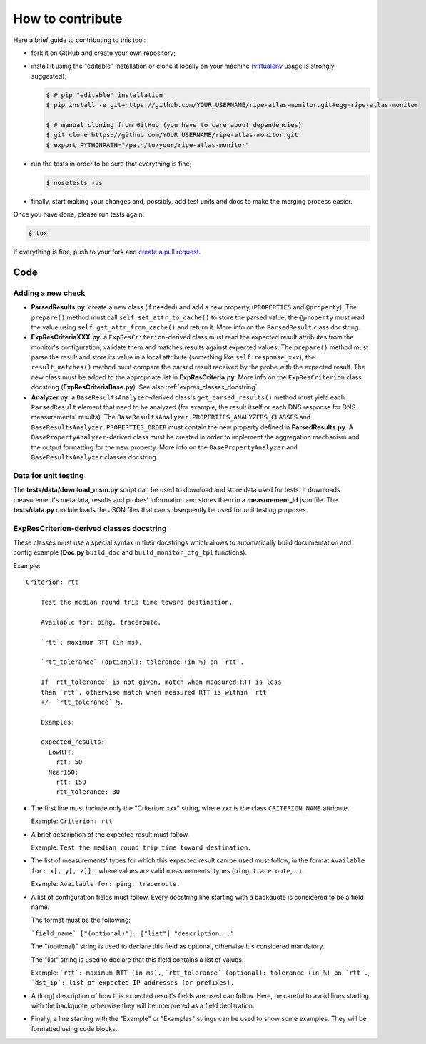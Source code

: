 How to contribute
=================

Here a brief guide to contributing to this tool:

- fork it on GitHub and create your own repository;

- install it using the "editable" installation or clone it locally on your machine (`virtualenv <https://virtualenv.pypa.io/en/latest/installation.html>`_ usage is strongly suggested);

  .. code:: bash

      $ # pip "editable" installation
      $ pip install -e git+https://github.com/YOUR_USERNAME/ripe-atlas-monitor.git#egg=ripe-atlas-monitor
      
      $ # manual cloning from GitHub (you have to care about dependencies)
      $ git clone https://github.com/YOUR_USERNAME/ripe-atlas-monitor.git
      $ export PYTHONPATH="/path/to/your/ripe-atlas-monitor"

- run the tests in order to be sure that everything is fine;

  .. code:: bash

      $ nosetests -vs

- finally, start making your changes and, possibly, add test units and docs to make the merging process easier.

Once you have done, please run tests again:

.. code:: bash

    $ tox

If everything is fine, push to your fork and `create a pull request <https://help.github.com/articles/using-pull-requests/>`_.

Code
----

Adding a new check
++++++++++++++++++

..
        Keep in sync with
        - ParsedResults.py/ParsedResult class docstring
        - ExpResCriteriaBase.py/ExpResCriterion class docstring
        - Analyzer.py/BasePropertyAnalyzer class docstring
        - Analyzer.py/BaseResultsAnalyzer class docstring

- **ParsedResults.py**: create a new class (if needed) and add a new property (``PROPERTIES`` and ``@property``). The ``prepare()`` method must call ``self.set_attr_to_cache()`` to store the parsed value; the ``@property`` must read the value using ``self.get_attr_from_cache()`` and return it. More info on the ``ParsedResult`` class docstring.

- **ExpResCriteriaXXX.py**: a ``ExpResCriterion``-derived class must read the expected result attributes from the monitor's configuration, validate them and matches results against expected values. The ``prepare()`` method must parse the result and store its value in a local attribute (something like ``self.response_xxx``); the ``result_matches()`` method must compare the parsed result received by the probe with the expected result. The new class must be added to the appropriate list in **ExpResCriteria.py**. More info on the ``ExpResCriterion`` class docstring (**ExpResCriteriaBase.py**). See also :ref:`expres_classes_docstring`.

- **Analyzer.py**: a ``BaseResultsAnalyzer``-derived class's ``get_parsed_results()`` method must yield each ``ParsedResult`` element that need to be analyzed (for example, the result itself or each DNS response for DNS measurements' results). The ``BaseResultsAnalyzer.PROPERTIES_ANALYZERS_CLASSES`` and ``BaseResultsAnalyzer.PROPERTIES_ORDER`` must contain the new property defined in **ParsedResults.py**. A ``BasePropertyAnalyzer``-derived class must be created in order to implement the aggregation mechanism and the output formatting for the new property. More info on the ``BasePropertyAnalyzer`` and ``BaseResultsAnalyzer`` classes docstring.

Data for unit testing
+++++++++++++++++++++

The **tests/data/download_msm.py** script can be used to download and store data used for tests. It downloads measurement's metadata, results and probes' information and stores them in a **measurement_id**.json file. The **tests/data.py** module loads the JSON files that can subsequently be used for unit testing purposes.

.. _expres_classes_docstring:

ExpResCriterion-derived classes docstring
+++++++++++++++++++++++++++++++++++++++++

These classes must use a special syntax in their docstrings which allows to automatically build documentation and config example (**Doc.py** ``build_doc`` and ``build_monitor_cfg_tpl`` functions).

Example::

        Criterion: rtt

            Test the median round trip time toward destination.

            Available for: ping, traceroute.

            `rtt`: maximum RTT (in ms).

            `rtt_tolerance` (optional): tolerance (in %) on `rtt`.

            If `rtt_tolerance` is not given, match when measured RTT is less
            than `rtt`, otherwise match when measured RTT is within `rtt`
            +/- `rtt_tolerance` %.

            Examples:

            expected_results:
              LowRTT:
                rtt: 50
              Near150:
                rtt: 150
                rtt_tolerance: 30

- The first line must include only the "Criterion: xxx" string, where *xxx* is the class ``CRITERION_NAME`` attribute.

  Example: ``Criterion: rtt``

- A brief description of the expected result must follow.

  Example: ``Test the median round trip time toward destination.``

- The list of measurements' types for which this expected result can be used must follow, in the format ``Available for: x[, y[, z]].``, where values are valid measurements' types (``ping``, ``traceroute``, ...).

  Example: ``Available for: ping, traceroute.``

- A list of configuration fields must follow. Every docstring line starting with a backquote is considered to be a field name.

  The format must be the following:

  ```field_name` ["(optional)"]: ["list"] "description..."``

  The "(optional)" string is used to declare this field as optional, otherwise it's considered mandatory.

  The "list" string is used to declare that this field contains a list of values.

  Example: ```rtt`: maximum RTT (in ms).``, ```rtt_tolerance` (optional): tolerance (in %) on `rtt`.``, ```dst_ip`: list of expected IP addresses (or prefixes).``

- A (long) description of how this expected result's fields are used can follow. Here, be careful to avoid lines starting with the backquote, otherwise they will be interpreted as a field declaration.

- Finally, a line starting with the "Example" or "Examples" strings can be used to show some examples. They will be formatted using code blocks.
